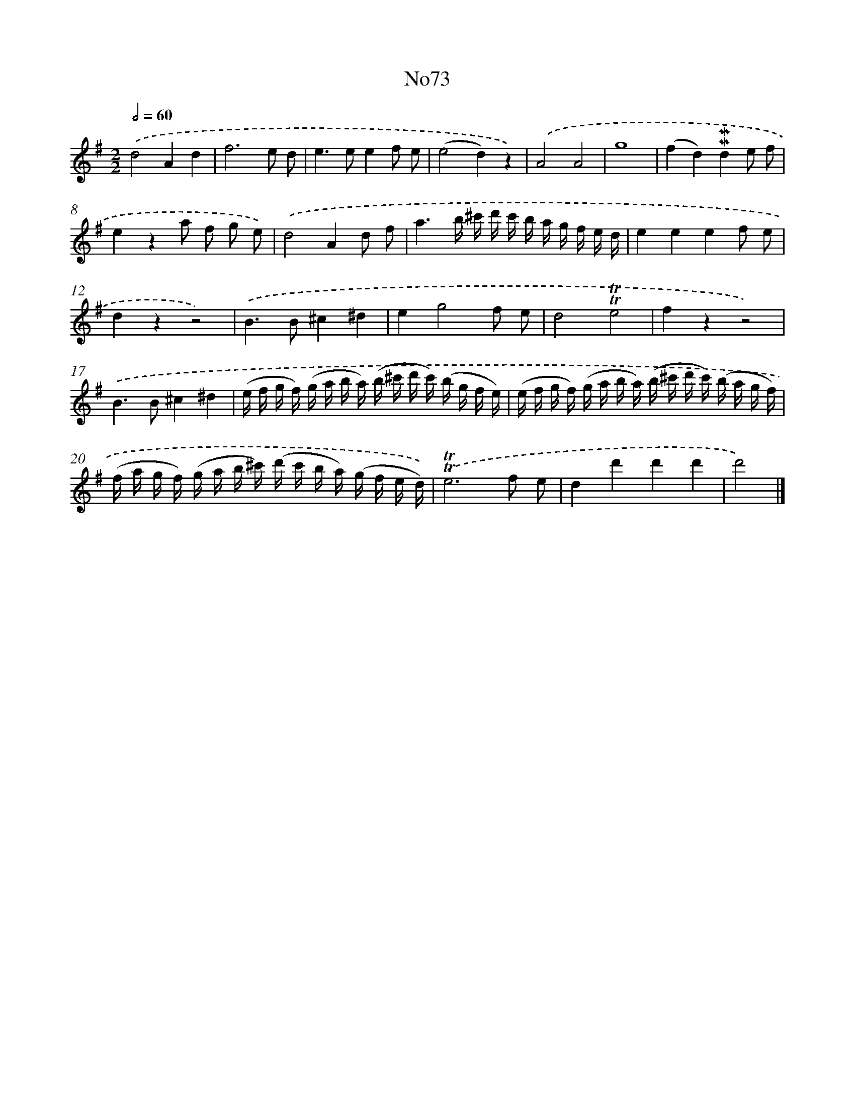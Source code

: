 X: 13502
T: No73
%%abc-version 2.0
%%abcx-abcm2ps-target-version 5.9.1 (29 Sep 2008)
%%abc-creator hum2abc beta
%%abcx-conversion-date 2018/11/01 14:37:35
%%humdrum-veritas 1852917049
%%humdrum-veritas-data 960320484
%%continueall 1
%%barnumbers 0
L: 1/16
M: 2/2
Q: 1/2=60
K: G clef=treble
.('d8A4d4 |
f12e2 d2 |
e4>e4e4f2 e2 |
(e8d4)z4) |
.('A8A8 |
g16 |
(f4d4)!mordent!!mordent!d4e2 f2 |
e4z4a2 f2 g2 e2) |
.('d8A4d2 f2 |
a6b ^c' d' c' b a g f e d |
e4e4e4f2 e2 |
d4z4z8) |
.('B4>B4^c4^d4 |
e4g8f2 e2 |
d8!trill!!trill!e8 |
f4z4z8) |
.('B4>B4^c4^d4 |
(e f g f) (g a b a) (b ^c' d' c') (b g f e) |
(e f g f) (g a b a) (b ^c' d' c') (b a g f) |
(f a g f) (g a b ^c') (d' c' b a) (g f e d)) |
.('!trill!!trill!e12f2 e2 |
d4d'4d'4d'4 |
d'8) |]
